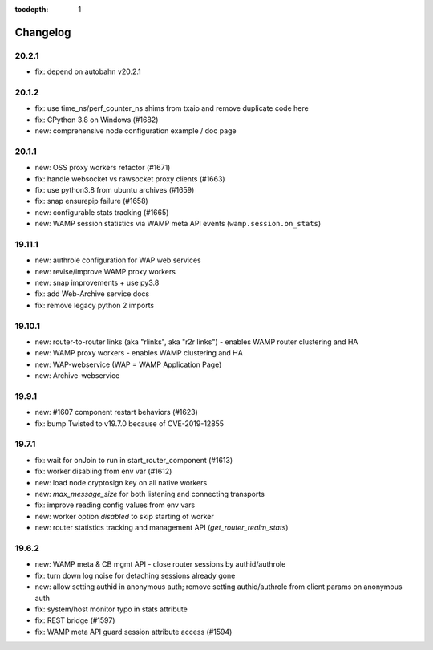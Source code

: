 :tocdepth: 1

.. _changelog:

Changelog
=========

20.2.1
------

* fix: depend on autobahn v20.2.1

20.1.2
------

* fix: use time_ns/perf_counter_ns shims from txaio and remove duplicate code here
* fix: CPython 3.8 on Windows (#1682)
* new: comprehensive node configuration example / doc page

20.1.1
------

* new: OSS proxy workers refactor (#1671)
* fix: handle websocket vs rawsocket proxy clients (#1663)
* fix: use python3.8 from ubuntu archives (#1659)
* fix: snap ensurepip failure (#1658)
* new: configurable stats tracking (#1665)
* new: WAMP session statistics via WAMP meta API events (``wamp.session.on_stats``)

19.11.1
-------

* new: authrole configuration for WAP web services
* new: revise/improve WAMP proxy workers
* new: snap improvements + use py3.8
* fix: add Web-Archive service docs
* fix: remove legacy python 2 imports

19.10.1
-------

* new: router-to-router links (aka "rlinks", aka "r2r links") - enables WAMP router clustering and HA
* new: WAMP proxy workers - enables WAMP clustering and HA
* new: WAP-webservice (WAP = WAMP Application Page)
* new: Archive-webservice

19.9.1
------

* new: #1607 component restart behaviors (#1623)
* fix: bump Twisted to v19.7.0 because of CVE-2019-12855

19.7.1
------

* fix: wait for onJoin to run in start_router_component (#1613)
* fix: worker disabling from env var (#1612)
* new: load node cryptosign key on all native workers
* new: `max_message_size` for both listening and connecting transports
* fix: improve reading config values from env vars
* new: worker option `disabled` to skip starting of worker
* new: router statistics tracking and management API (`get_router_realm_stats`)

19.6.2
------

* new: WAMP meta & CB mgmt API - close router sessions by authid/authrole
* fix: turn down log noise for detaching sessions already gone
* new: allow setting authid in anonymous auth; remove setting authid/authrole from client params on anonymous auth
* fix: system/host monitor typo in stats attribute
* fix: REST bridge (#1597)
* fix: WAMP meta API guard session attribute access (#1594)
